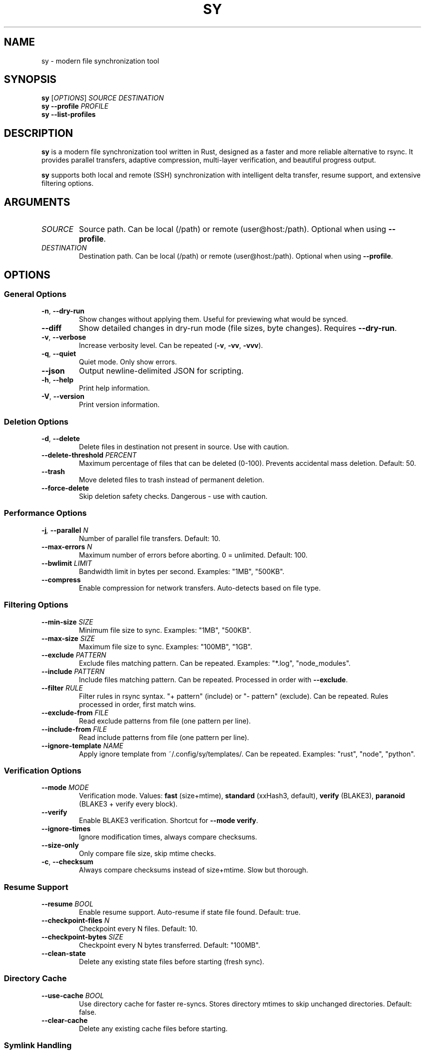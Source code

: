 .TH SY 1 "October 2025" "sy 0.0.22" "User Commands"
.SH NAME
sy \- modern file synchronization tool
.SH SYNOPSIS
.B sy
[\fIOPTIONS\fR]
.I SOURCE
.I DESTINATION
.br
.B sy
\fB\-\-profile\fR \fIPROFILE\fR
.br
.B sy
\fB\-\-list\-profiles\fR
.SH DESCRIPTION
.B sy
is a modern file synchronization tool written in Rust, designed as a faster and more
reliable alternative to rsync. It provides parallel transfers, adaptive compression,
multi-layer verification, and beautiful progress output.
.PP
.B sy
supports both local and remote (SSH) synchronization with intelligent delta transfer,
resume support, and extensive filtering options.
.SH ARGUMENTS
.TP
.I SOURCE
Source path. Can be local (/path) or remote (user@host:/path). Optional when using
\fB\-\-profile\fR.
.TP
.I DESTINATION
Destination path. Can be local (/path) or remote (user@host:/path). Optional when using
\fB\-\-profile\fR.
.SH OPTIONS
.SS General Options
.TP
.BR \-n ", " \-\-dry\-run
Show changes without applying them. Useful for previewing what would be synced.
.TP
.B \-\-diff
Show detailed changes in dry-run mode (file sizes, byte changes). Requires
\fB\-\-dry\-run\fR.
.TP
.BR \-v ", " \-\-verbose
Increase verbosity level. Can be repeated (\fB\-v\fR, \fB\-vv\fR, \fB\-vvv\fR).
.TP
.BR \-q ", " \-\-quiet
Quiet mode. Only show errors.
.TP
.B \-\-json
Output newline-delimited JSON for scripting.
.TP
.BR \-h ", " \-\-help
Print help information.
.TP
.BR \-V ", " \-\-version
Print version information.
.SS Deletion Options
.TP
.BR \-d ", " \-\-delete
Delete files in destination not present in source. Use with caution.
.TP
.BI \-\-delete\-threshold " PERCENT"
Maximum percentage of files that can be deleted (0-100). Prevents accidental mass
deletion. Default: 50.
.TP
.B \-\-trash
Move deleted files to trash instead of permanent deletion.
.TP
.B \-\-force\-delete
Skip deletion safety checks. Dangerous \- use with caution.
.SS Performance Options
.TP
.BI \-j ", " \-\-parallel " N"
Number of parallel file transfers. Default: 10.
.TP
.BI \-\-max\-errors " N"
Maximum number of errors before aborting. 0 = unlimited. Default: 100.
.TP
.BI \-\-bwlimit " LIMIT"
Bandwidth limit in bytes per second. Examples: "1MB", "500KB".
.TP
.B \-\-compress
Enable compression for network transfers. Auto-detects based on file type.
.SS Filtering Options
.TP
.BI \-\-min\-size " SIZE"
Minimum file size to sync. Examples: "1MB", "500KB".
.TP
.BI \-\-max\-size " SIZE"
Maximum file size to sync. Examples: "100MB", "1GB".
.TP
.BI \-\-exclude " PATTERN"
Exclude files matching pattern. Can be repeated. Examples: "*.log", "node_modules".
.TP
.BI \-\-include " PATTERN"
Include files matching pattern. Can be repeated. Processed in order with
\fB\-\-exclude\fR.
.TP
.BI \-\-filter " RULE"
Filter rules in rsync syntax. "+ pattern" (include) or "- pattern" (exclude).
Can be repeated. Rules processed in order, first match wins.
.TP
.BI \-\-exclude\-from " FILE"
Read exclude patterns from file (one pattern per line).
.TP
.BI \-\-include\-from " FILE"
Read include patterns from file (one pattern per line).
.TP
.BI \-\-ignore\-template " NAME"
Apply ignore template from ~/.config/sy/templates/. Can be repeated.
Examples: "rust", "node", "python".
.SS Verification Options
.TP
.BI \-\-mode " MODE"
Verification mode. Values: \fBfast\fR (size+mtime), \fBstandard\fR (xxHash3,
default), \fBverify\fR (BLAKE3), \fBparanoid\fR (BLAKE3 + verify every block).
.TP
.B \-\-verify
Enable BLAKE3 verification. Shortcut for \fB\-\-mode verify\fR.
.TP
.B \-\-ignore\-times
Ignore modification times, always compare checksums.
.TP
.B \-\-size\-only
Only compare file size, skip mtime checks.
.TP
.BR \-c ", " \-\-checksum
Always compare checksums instead of size+mtime. Slow but thorough.
.SS Resume Support
.TP
.BI \-\-resume " BOOL"
Enable resume support. Auto-resume if state file found. Default: true.
.TP
.BI \-\-checkpoint\-files " N"
Checkpoint every N files. Default: 10.
.TP
.BI \-\-checkpoint\-bytes " SIZE"
Checkpoint every N bytes transferred. Default: "100MB".
.TP
.B \-\-clean\-state
Delete any existing state files before starting (fresh sync).
.SS Directory Cache
.TP
.BI \-\-use\-cache " BOOL"
Use directory cache for faster re-syncs. Stores directory mtimes to skip unchanged
directories. Default: false.
.TP
.B \-\-clear\-cache
Delete any existing cache files before starting.
.SS Symlink Handling
.TP
.BI \-\-links " MODE"
Symlink handling mode. Values: \fBpreserve\fR (default), \fBfollow\fR, \fBskip\fR.
.TP
.BR \-L ", " \-\-copy\-links
Follow symlinks and copy targets. Shortcut for \fB\-\-links follow\fR.
.SS Preservation Options
.TP
.BR \-X ", " \-\-preserve\-xattrs
Preserve extended attributes (xattrs).
.TP
.BR \-H ", " \-\-preserve\-hardlinks
Preserve hard links.
.TP
.BR \-A ", " \-\-preserve\-acls
Preserve access control lists (ACLs).
.TP
.BR \-p ", " \-\-preserve\-permissions
Preserve permissions.
.TP
.BR \-t ", " \-\-preserve\-times
Preserve modification times.
.TP
.BR \-g ", " \-\-preserve\-group
Preserve group (requires appropriate permissions).
.TP
.BR \-o ", " \-\-preserve\-owner
Preserve owner (requires root).
.TP
.BR \-D ", " \-\-preserve\-devices
Preserve device files and special files (requires root).
.TP
.BR \-a ", " \-\-archive
Archive mode. Equivalent to \fB\-rlptgoD\fR (recursive, links, perms, times, group,
owner, devices). Does NOT include \fB\-X\fR (xattrs), \fB\-A\fR (ACLs), or
\fB\-H\fR (hardlinks) \- use those flags separately if needed.
.SS Watch Mode
.TP
.B \-\-watch
Watch mode. Continuously monitor source for changes and sync automatically.
.SS Hook Options
.TP
.B \-\-no\-hooks
Disable hook execution (skip pre-sync and post-sync hooks).
.TP
.B \-\-abort\-on\-hook\-failure
Abort sync if any hook fails. Default: warn and continue.
.SS Profile Options
.TP
.BI \-\-profile " NAME"
Use named profile from config file (~/.config/sy/config.toml).
.TP
.B \-\-list\-profiles
List all available profiles.
.TP
.BI \-\-show\-profile " NAME"
Show details of a specific profile.
.SH EXAMPLES
.TP
.B Basic sync
.nf
sy /source /destination
.fi
.TP
.B Preview changes without applying
.nf
sy /source /destination --dry-run
.fi
.TP
.B Mirror mode (delete extra files in destination)
.nf
sy /source /destination --delete
.fi
.TP
.B Parallel transfers (20 workers)
.nf
sy /source /destination -j 20
.fi
.TP
.B Sync single file
.nf
sy /path/to/file.txt /dest/file.txt
.fi
.TP
.B Remote sync via SSH
.nf
sy /local user@host:/remote
sy user@host:/remote /local
.fi
.TP
.B Archive mode with all attributes
.nf
sy /source /destination -aXAH
.fi
.TP
.B Bandwidth limiting
.nf
sy /source /destination --bwlimit 1MB
sy /source user@host:/dest --bwlimit 500KB
.fi
.TP
.B Verification modes
.nf
sy /source /destination --verify
sy /source /destination --mode paranoid
.fi
.TP
.B Exclude patterns
.nf
sy /source /destination --exclude "*.log" --exclude "node_modules"
sy /source /destination --exclude-from .gitignore
.fi
.TP
.B Watch mode for continuous sync
.nf
sy /source /destination --watch
.fi
.TP
.B Using config profiles
.nf
sy --profile backup-home
sy --list-profiles
.fi
.SH CONFIGURATION
.B sy
reads configuration from \fB~/.config/sy/config.toml\fR. Configuration files support
named profiles with predefined sync settings.
.PP
Example configuration:
.PP
.nf
[profiles.backup-home]
source = "~/"
destination = "/mnt/backup"
exclude = ["*.log", ".cache", "node_modules"]
delete = false
.fi
.SH VERIFICATION MODES
.TP
.B fast
Size and mtime only. Fastest, least reliable. Use for local syncs where corruption
is unlikely.
.TP
.B standard
Size, mtime, and xxHash3 checksums. Good balance of speed and reliability. Default
mode.
.TP
.B verify
BLAKE3 end-to-end verification. Cryptographic checksums, slower but highly reliable.
Use for critical data.
.TP
.B paranoid
BLAKE3 + verify every block during transfer. Maximum reliability, slowest. Use when
data integrity is paramount.
.SH FILES
.TP
.B ~/.config/sy/config.toml
User configuration file containing named profiles.
.TP
.B ~/.config/sy/templates/
Directory containing ignore templates (e.g., rust.syignore, node.syignore).
.TP
.B .syignore
Per-directory ignore patterns (gitignore syntax).
.TP
.B .sy-state.json
Resume state file created in destination directory.
.TP
.B .sy-dir-cache.json
Directory cache file created in destination directory when \fB\-\-use\-cache\fR is enabled.
.SH HOOKS
.B sy
supports pre-sync and post-sync hooks placed in:
.TP
.B ~/.config/sy/hooks/pre-sync.d/
Scripts executed before sync begins.
.TP
.B ~/.config/sy/hooks/post-sync.d/
Scripts executed after sync completes.
.PP
Hooks receive sync metadata as JSON on stdin and must be executable.
.SH EXIT STATUS
.TP
.B 0
Success
.TP
.B 1
General error
.TP
.B 2
Connection error (SSH/network)
.TP
.B 3
Permission denied
.TP
.B 4
File not found
.TP
.B 5
Insufficient disk space
.SH SEE ALSO
.BR rsync (1),
.BR ssh (1),
.BR gitignore (5)
.PP
Project homepage: https://github.com/nijaru/sy
.SH AUTHOR
Nick Russo <nick@nijaru.dev>
.SH COPYRIGHT
Copyright \(co 2025 Nick Russo. Licensed under the MIT License.

